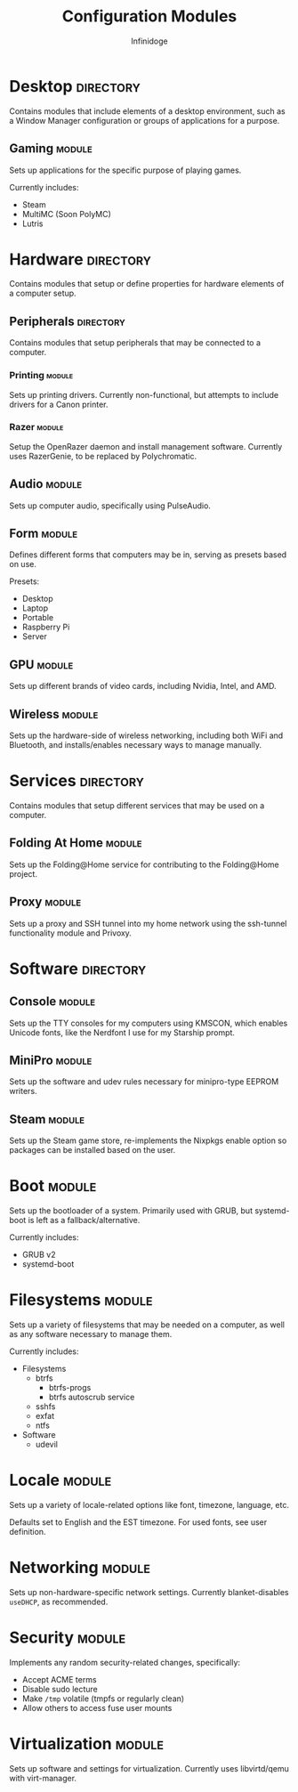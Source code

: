 #+TITLE: Configuration Modules
#+AUTHOR: Infinidoge

* Desktop :directory:

Contains modules that include elements of a desktop environment, such as a Window Manager configuration or groups of applications for a purpose.

** Gaming :module:

Sets up applications for the specific purpose of playing games.

Currently includes:
- Steam
- MultiMC (Soon PolyMC)
- Lutris

* Hardware :directory:

Contains modules that setup or define properties for hardware elements of a computer setup.

** Peripherals :directory:

Contains modules that setup peripherals that may be connected to a computer.

*** Printing :module:

Sets up printing drivers. Currently non-functional, but attempts to include drivers for a Canon printer.

*** Razer :module:

Setup the OpenRazer daemon and install management software. Currently uses RazerGenie, to be replaced by Polychromatic.

** Audio :module:

Sets up computer audio, specifically using PulseAudio.

** Form :module:

Defines different forms that computers may be in, serving as presets based on use.

Presets:
- Desktop
- Laptop
- Portable
- Raspberry Pi
- Server

** GPU :module:

Sets up different brands of video cards, including Nvidia, Intel, and AMD.

** Wireless :module:

Sets up the hardware-side of wireless networking, including both WiFi and Bluetooth, and installs/enables necessary ways to manage manually.

* Services :directory:

Contains modules that setup different services that may be used on a computer.

** Folding At Home :module:

Sets up the Folding@Home service for contributing to the Folding@Home project.

** Proxy :module:

Sets up a proxy and SSH tunnel into my home network using the ssh-tunnel functionality module and Privoxy.

* Software :directory:

** Console :module:

Sets up the TTY consoles for my computers using KMSCON, which enables Unicode fonts, like the Nerdfont I use for my Starship prompt.

** MiniPro :module:

Sets up the software and udev rules necessary for minipro-type EEPROM writers.

** Steam :module:

Sets up the Steam game store, re-implements the Nixpkgs enable option so packages can be installed based on the user.

* Boot :module:

Sets up the bootloader of a system. Primarily used with GRUB, but systemd-boot is left as a fallback/alternative.

Currently includes:
- GRUB v2
- systemd-boot

* Filesystems :module:

Sets up a variety of filesystems that may be needed on a computer, as well as any software necessary to manage them.

Currently includes:
- Filesystems
  + btrfs
    - btrfs-progs
    - btrfs autoscrub service
  + sshfs
  + exfat
  + ntfs
- Software
  + udevil

* Locale :module:

Sets up a variety of locale-related options like font, timezone, language, etc.

Defaults set to English and the EST timezone. For used fonts, see user definition.

* Networking :module:

Sets up non-hardware-specific network settings. Currently blanket-disables =useDHCP=, as recommended.

* Security :module:

Implements any random security-related changes, specifically:
- Accept ACME terms
- Disable sudo lecture
- Make =/tmp= volatile (tmpfs or regularly clean)
- Allow others to access fuse user mounts

* Virtualization :module:

Sets up software and settings for virtualization. Currently uses libvirtd/qemu with virt-manager.
